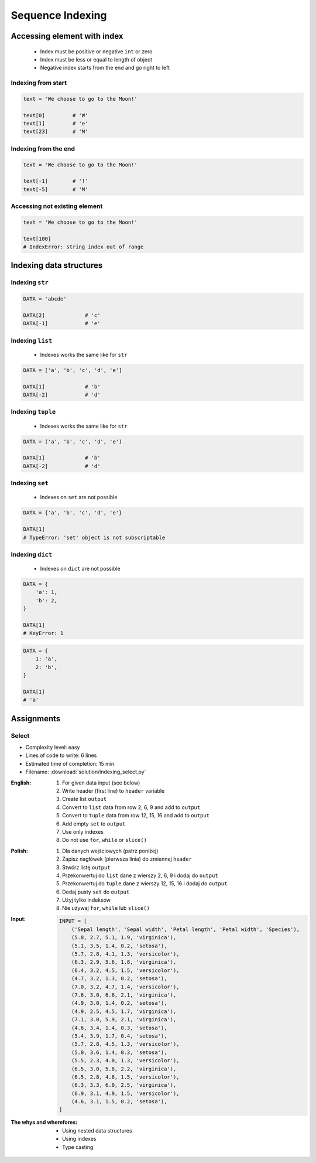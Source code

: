 .. _Sequence Indexing:

*****************
Sequence Indexing
*****************


Accessing element with index
============================
.. highlights::
    * Index must be positive or negative ``int`` or zero
    * Index must be less or equal to length of object
    * Negative index starts from the end and go right to left


Indexing from start
-------------------
.. code-block:: python

    text = 'We choose to go to the Moon!'

    text[0]         # 'W'
    text[1]         # 'e'
    text[23]        # 'M'

Indexing from the end
---------------------
.. code-block:: python

    text = 'We choose to go to the Moon!'

    text[-1]        # '!'
    text[-5]        # 'M'

Accessing not existing element
------------------------------
.. code-block:: python

    text = 'We choose to go to the Moon!'

    text[100]
    # IndexError: string index out of range


Indexing data structures
========================

Indexing ``str``
----------------
.. code-block:: python

    DATA = 'abcde'

    DATA[2]             # 'c'
    DATA[-1]            # 'e'

Indexing ``list``
--------------------
.. highlights::
    * Indexes works the same like for ``str``

.. code-block:: python

    DATA = ['a', 'b', 'c', 'd', 'e']

    DATA[1]             # 'b'
    DATA[-2]            # 'd'

Indexing ``tuple``
--------------------
.. highlights::
    * Indexes works the same like for ``str``

.. code-block:: python

    DATA = ('a', 'b', 'c', 'd', 'e')

    DATA[1]             # 'b'
    DATA[-2]            # 'd'

Indexing ``set``
----------------
.. highlights::
    * Indexes on ``set`` are not possible

.. code-block:: python

    DATA = {'a', 'b', 'c', 'd', 'e'}

    DATA[1]
    # TypeError: 'set' object is not subscriptable

Indexing ``dict``
-----------------
.. highlights::
    * Indexes on ``dict`` are not possible

.. code-block:: python

    DATA = {
        'a': 1,
        'b': 2,
    }

    DATA[1]
    # KeyError: 1

.. code-block:: python

    DATA = {
        1: 'a',
        2: 'b',
    }

    DATA[1]
    # 'a'


Assignments
===========

Select
------
* Complexity level: easy
* Lines of code to write: 6 lines
* Estimated time of completion: 15 min
* Filename: :download:`solution/indexing_select.py`

:English:
    #. For given data input (see below)
    #. Write header (first line) to ``header`` variable
    #. Create list ``output``
    #. Convert to ``list`` data from row 2, 6, 9 and add to ``output``
    #. Convert to ``tuple`` data from row 12, 15, 16 and add to ``output``
    #. Add empty ``set`` to ``output``
    #. Use only indexes
    #. Do not use ``for``, ``while`` or ``slice()``

:Polish:
    #. Dla danych wejściowych (patrz poniżej)
    #. Zapisz nagłówek (pierwsza linia) do zmiennej ``header``
    #. Stwórz listę ``output``
    #. Przekonwertuj do ``list`` dane z wierszy 2, 6, 9 i dodaj do ``output``
    #. Przekonwertuj do ``tuple`` dane z wierszy 12, 15, 16 i dodaj do ``output``
    #. Dodaj pusty ``set`` do ``output``
    #. Użyj tylko indeksów
    #. Nie używaj ``for``, ``while`` lub ``slice()``

:Input:
    .. code-block:: python

        INPUT = [
            ('Sepal length', 'Sepal width', 'Petal length', 'Petal width', 'Species'),
            (5.8, 2.7, 5.1, 1.9, 'virginica'),
            (5.1, 3.5, 1.4, 0.2, 'setosa'),
            (5.7, 2.8, 4.1, 1.3, 'versicolor'),
            (6.3, 2.9, 5.6, 1.8, 'virginica'),
            (6.4, 3.2, 4.5, 1.5, 'versicolor'),
            (4.7, 3.2, 1.3, 0.2, 'setosa'),
            (7.0, 3.2, 4.7, 1.4, 'versicolor'),
            (7.6, 3.0, 6.6, 2.1, 'virginica'),
            (4.9, 3.0, 1.4, 0.2, 'setosa'),
            (4.9, 2.5, 4.5, 1.7, 'virginica'),
            (7.1, 3.0, 5.9, 2.1, 'virginica'),
            (4.6, 3.4, 1.4, 0.3, 'setosa'),
            (5.4, 3.9, 1.7, 0.4, 'setosa'),
            (5.7, 2.8, 4.5, 1.3, 'versicolor'),
            (5.0, 3.6, 1.4, 0.3, 'setosa'),
            (5.5, 2.3, 4.0, 1.3, 'versicolor'),
            (6.5, 3.0, 5.8, 2.2, 'virginica'),
            (6.5, 2.8, 4.6, 1.5, 'versicolor'),
            (6.3, 3.3, 6.0, 2.5, 'virginica'),
            (6.9, 3.1, 4.9, 1.5, 'versicolor'),
            (4.6, 3.1, 1.5, 0.2, 'setosa'),
        ]

:The whys and wherefores:
    * Using nested data structures
    * Using indexes
    * Type casting

